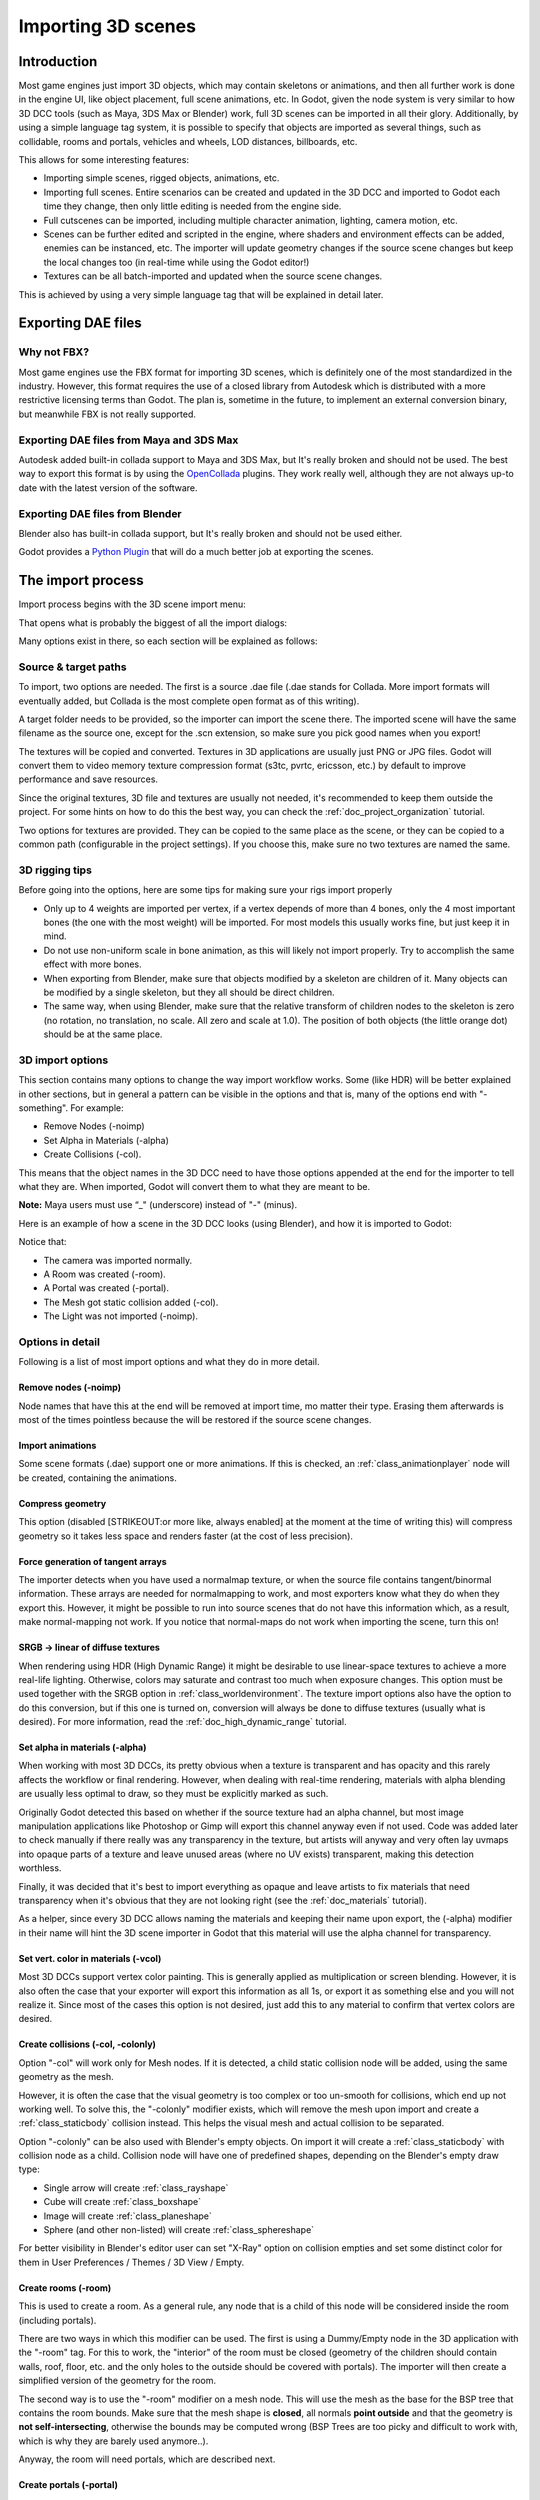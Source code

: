.. _doc_importing_3d_scenes:

Importing 3D scenes
===================

Introduction
------------

Most game engines just import 3D objects, which may contain skeletons or
animations, and then all further work is done in the engine UI, like
object placement, full scene animations, etc. In Godot, given the node
system is very similar to how 3D DCC tools (such as Maya, 3DS Max or Blender)
work, full 3D scenes can be imported in all their glory. Additionally, by using
a simple language tag system, it is possible to specify that objects are
imported as several things, such as collidable, rooms and portals, vehicles
and wheels, LOD distances, billboards, etc.

This allows for some interesting features:

-  Importing simple scenes, rigged objects, animations, etc.
-  Importing full scenes. Entire scenarios can be created and updated in
   the 3D DCC and imported to Godot each time they change, then only
   little editing is needed from the engine side.
-  Full cutscenes can be imported, including multiple character
   animation, lighting, camera motion, etc.
-  Scenes can be further edited and scripted in the engine, where
   shaders and environment effects can be added, enemies can be
   instanced, etc. The importer will update geometry changes if the
   source scene changes but keep the local changes too (in real-time
   while using the Godot editor!)
-  Textures can be all batch-imported and updated when the source scene
   changes.

This is achieved by using a very simple language tag that will be
explained in detail later.

Exporting DAE files
-------------------

Why not FBX?
~~~~~~~~~~~~

Most game engines use the FBX format for importing 3D scenes, which is
definitely one of the most standardized in the industry. However, this
format requires the use of a closed library from Autodesk which is
distributed with a more restrictive licensing terms than Godot. The plan
is, sometime in the future, to implement an external conversion binary,
but meanwhile FBX is not really supported.

Exporting DAE files from Maya and 3DS Max
~~~~~~~~~~~~~~~~~~~~~~~~~~~~~~~~~~~~~~~~~

Autodesk added built-in collada support to Maya and 3DS Max, but It's
really broken and should not be used. The best way to export this format
is by using the
`OpenCollada <https://github.com/KhronosGroup/OpenCOLLADA/wiki/OpenCOLLADA-Tools>`__
plugins. They work really well, although they are not always up-to date
with the latest version of the software.

Exporting DAE files from Blender
~~~~~~~~~~~~~~~~~~~~~~~~~~~~~~~~

Blender also has built-in collada support, but It's really broken and
should not be used either.

Godot provides a `Python
Plugin <https://github.com/godotengine/collada-exporter>`__
that will do a much better job at exporting the scenes.

The import process
------------------

Import process begins with the 3D scene import menu:

.. image:: /img/3dimp_menu.png

That opens what is probably the biggest of all the import dialogs:

.. image:: /img/3dimp_dialog.png

Many options exist in there, so each section will be explained as
follows:

Source & target paths
~~~~~~~~~~~~~~~~~~~~~

To import, two options are needed. The first is a source .dae file
(.dae stands for Collada. More import formats will eventually added,
but Collada is the most complete open format as of this writing).

A target folder needs to be provided, so the importer can import the
scene there. The imported scene will have the same filename as the
source one, except for the .scn extension, so make sure you pick good
names when you export!

The textures will be copied and converted. Textures in 3D applications
are usually just PNG or JPG files. Godot will convert them to video
memory texture compression format (s3tc, pvrtc, ericsson, etc.) by
default to improve performance and save resources.

Since the original textures, 3D file and textures are usually not needed,
it's recommended to keep them outside the project. For some hints on
how to do this the best way, you can check the :ref:`doc_project_organization`
tutorial.

Two options for textures are provided. They can be copied to the same
place as the scene, or they can be copied to a common path (configurable
in the project settings). If you choose this, make sure no two textures
are named the same.

3D rigging tips
~~~~~~~~~~~~~~~

Before going into the options, here are some tips for making sure your
rigs import properly

-  Only up to 4 weights are imported per vertex, if a vertex depends of
   more than 4 bones, only the 4 most important bones (the one with the
   most weight) will be imported. For most models this usually works
   fine, but just keep it in mind.
-  Do not use non-uniform scale in bone animation, as this will likely
   not import properly. Try to accomplish the same effect with more
   bones.
-  When exporting from Blender, make sure that objects modified by a
   skeleton are children of it. Many objects can be modified by a single
   skeleton, but they all should be direct children.
-  The same way, when using Blender, make sure that the relative
   transform of children nodes to the skeleton is zero (no rotation, no
   translation, no scale. All zero and scale at 1.0). The position of
   both objects (the little orange dot) should be at the same place.

3D import options
~~~~~~~~~~~~~~~~~

This section contains many options to change the way import workflow
works. Some (like HDR) will be better explained in other sections, but
in general a pattern can be visible in the options and that is, many of
the options end with "-something". For example:

-  Remove Nodes (-noimp)
-  Set Alpha in Materials (-alpha)
-  Create Collisions (-col).

This means that the object names in the 3D DCC need to have those
options appended at the end for the importer to tell what they are. When
imported, Godot will convert them to what they are meant to be.

**Note:** Maya users must use “_" (underscore) instead of "-" (minus).

Here is an example of how a scene in the 3D DCC looks (using Blender),
and how it is imported to Godot:

.. image:: /img/3dimp_blender.png

Notice that:

-  The camera was imported normally.
-  A Room was created (-room).
-  A Portal was created (-portal).
-  The Mesh got static collision added (-col).
-  The Light was not imported (-noimp).

Options in detail
~~~~~~~~~~~~~~~~~

Following is a list of most import options and what they do in more
detail.

Remove nodes (-noimp)
^^^^^^^^^^^^^^^^^^^^^

Node names that have this at the end will be removed at import time, mo
matter their type. Erasing them afterwards is most of the times
pointless because the will be restored if the source scene changes.

Import animations
^^^^^^^^^^^^^^^^^

Some scene formats (.dae) support one or more animations. If this is
checked, an :ref:`class_animationplayer` node will be
created, containing the animations.

Compress geometry
^^^^^^^^^^^^^^^^^

This option (disabled [STRIKEOUT:or more like, always enabled] at the
moment at the time of writing this) will compress geometry so it takes
less space and renders faster (at the cost of less precision).

Force generation of tangent arrays
^^^^^^^^^^^^^^^^^^^^^^^^^^^^^^^^^^

The importer detects when you have used a normalmap texture, or when the
source file contains tangent/binormal information. These arrays are
needed for normalmapping to work, and most exporters know what they do
when they export this. However, it might be possible to run into source
scenes that do not have this information which, as a result, make
normal-mapping not work. If you notice that normal-maps do not work when
importing the scene, turn this on!

SRGB -> linear of diffuse textures
^^^^^^^^^^^^^^^^^^^^^^^^^^^^^^^^^^

When rendering using HDR (High Dynamic Range) it might be desirable to
use linear-space textures to achieve a more real-life lighting.
Otherwise, colors may saturate and contrast too much when exposure
changes. This option must be used together with the SRGB option in
:ref:`class_worldenvironment`. The texture import
options also have the option to do this conversion, but if this one is
turned on, conversion will always be done to diffuse textures (usually
what is desired). For more information, read the :ref:`doc_high_dynamic_range`
tutorial.

Set alpha in materials (-alpha)
^^^^^^^^^^^^^^^^^^^^^^^^^^^^^^^

When working with most 3D DCCs, its pretty obvious when a texture is
transparent and has opacity and this rarely affects the workflow or
final rendering. However, when dealing with real-time rendering,
materials with alpha blending are usually less optimal to draw, so they
must be explicitly marked as such.

Originally Godot detected this based on whether if the source texture
had an alpha channel, but most image manipulation applications like Photoshop or
Gimp will export this channel anyway even if not used. Code was added
later to check manually if there really was any transparency in the
texture, but artists will anyway and very often lay uvmaps into opaque
parts of a texture and leave unused areas (where no UV exists)
transparent, making this detection worthless.

Finally, it was decided that it's best to import everything as opaque
and leave artists to fix materials that need transparency when it's
obvious that they are not looking right (see the :ref:`doc_materials`
tutorial).

As a helper, since every 3D DCC allows naming the materials and keeping
their name upon export, the (-alpha) modifier in their name will hint
the 3D scene importer in Godot that this material will use the alpha
channel for transparency.

Set vert. color in materials (-vcol)
^^^^^^^^^^^^^^^^^^^^^^^^^^^^^^^^^^^^

Most 3D DCCs support vertex color painting. This is generally applied as
multiplication or screen blending. However, it is also often the case
that your exporter will export this information as all 1s, or export it
as something else and you will not realize it. Since most of the cases
this option is not desired, just add this to any material to confirm
that vertex colors are desired.

Create collisions (-col, -colonly)
^^^^^^^^^^^^^^^^^^^^^^^^^^^^^^^^^^

Option "-col" will work only for Mesh nodes. If it is detected, a child
static collision node will be added, using the same geometry as the mesh.

However, it is often the case that the visual geometry is too complex or
too un-smooth for collisions, which end up not working well. To solve
this, the "-colonly" modifier exists, which will remove the mesh upon
import and create a :ref:`class_staticbody` collision instead.
This helps the visual mesh and actual collision to be separated.

Option "-colonly" can be also used with Blender's empty objects.
On import it will create a :ref:`class_staticbody` with
collision node as a child. Collision node will have one of predefined shapes,
depending on the Blender's empty draw type:

.. image:: /img/3dimp_BlenderEmptyDrawTypes.png

-  Single arrow will create :ref:`class_rayshape`
-  Cube will create :ref:`class_boxshape`
-  Image will create :ref:`class_planeshape`
-  Sphere (and other non-listed) will create :ref:`class_sphereshape`

For better visibility in Blender's editor user can set "X-Ray" option on collision
empties and set some distinct color for them in User Preferences / Themes / 3D View / Empty.

Create rooms (-room)
^^^^^^^^^^^^^^^^^^^^

This is used to create a room. As a general rule, any node that is a
child of this node will be considered inside the room (including
portals).

.. For more information about rooms/portals, look at the [[Portals and Rooms]] tutorial.

There are two ways in which this modifier can be used. The first is
using a Dummy/Empty node in the 3D application with the "-room" tag. For this to
work, the "interior" of the room must be closed (geometry of the
children should contain walls, roof, floor, etc. and the only holes to
the outside should be covered with portals). The importer will then
create a simplified version of the geometry for the room.

The second way is to use the "-room" modifier on a mesh node. This will
use the mesh as the base for the BSP tree that contains the room bounds.
Make sure that the mesh shape is **closed**, all normals **point
outside** and that the geometry is **not self-intersecting**, otherwise
the bounds may be computed wrong (BSP Trees are too picky and difficult
to work with, which is why they are barely used anymore..).

Anyway, the room will need portals, which are described next.

Create portals (-portal)
^^^^^^^^^^^^^^^^^^^^^^^^

Portals are the view to look outside a room. They are always some flat
shape on the surface of a room. If the portal is left alone, it is used
to activate occlusion when looking inside<->outside the room.

.. Again, more information on the [[Portals and Rooms]] tutorial.

Basically, the conditions to make and import a portal from the 3D DCC
are:

-  It should be a child of a room.
-  It should lay on the surface of the room (this doesn't need to be
   super exact, just make it as close as you can by eye and Godot will
   adjust it)
-  It must be a flat, convex shape, any flat and convex shape is okay, no
   matter the axis or size.
-  Normals for the flat shape faces must **all point towards the
   OUTSIDE** of the room.

Here is how it usually looks:

.. image:: /img/3dimp_portal.png

To connect to rooms, simply make two identical portals for both rooms
and place them overlapped. This does not need to be perfectly exact,
again, as Godot will fix it.

[..]
^^^^

The rest of the tags in this section should be rather obvious, or will
be documented/changed in the future.

Double-sidedness
~~~~~~~~~~~~~~~~

Collada and other formats support specifying the double-sidedness of
the geometry (in other words, when not double-sided, back-faces are
not drawn). Godot supports this option per Material, not per Geometry.

When exporting from 3D DCCs that work with per-object double-sidedness
(such as Blender of Maya), make sure that the double sided objects do
not share a material with the single sided ones or the importer will
not be able to discern.

Animation options
~~~~~~~~~~~~~~~~~

Some things to keep in mind when importing animations. 3D DCCs allow
animating with curves for every x,y,z component, doing IK constraints
and other stuff. When imported for real-time, animations are sampled
(at small intervals) so all this information is lost. Sampled
animations are fast to process, but can use considerable amounts of
memory.

Because of this, the "Optimize" option exists but, in some cases, this
option might break an animation, so make it sure to disable it if
you notice any issues.

Some animations are meant to be cycled (like walk animations) if this is
the case, animation names that end in "-cycle" or "-loop" are
automatically set to loop.

Import script
~~~~~~~~~~~~~

Creating a script to parse the imported scene is actually really simple.
This is great for post processing, changing materials, doing funny stuff
with the geometry, etc.

Create a script that basically looks like this:

::

    tool # needed so it runs in editor
    extends EditorScenePostImport

    func post_import(scene):
      # do your stuff here
      return scene # remember to return the imported scene

The post-import function takes the imported scene as parameter (the
parameter is actually the root node of the scene).

Update logic
~~~~~~~~~~~~

Other types of resources (like samples, meshes, fonts, images, etc.) are
re-imported entirely when changed and user changes are not kept.

Because of 3D Scenes can be really complex, they use a different update
strategy. The user might have done local changes to take advantage of
the engine features and it would be really frustrating if everything is
lost on re-import because the source asset changed.

This led to the implementation of a special update strategy. The idea
behind is that the user will not lose anything he or she did, and only
added data or data that can't be edited inside Godot will be updated.

It works like this:

Strategy
^^^^^^^^

Upon changes on the source asset (ie: .dae), and on re-import, the
editor will remember the way the scene originally was, and will track
your local changes like renaming nodes, moving them or reparenting them.
Finally, the following will be updated:

-  Mesh Data will be replaced by the data from the updated scene.
-  Materials will be kept if they were not modified by the user.
-  Portal and Room shapes will be replaced by the ones from the updated
   scene.
-  If the user moved a node inside Godot, the transform will be kept. If
   the user moved a node in the source asset, the transform will be
   replaced. Finally, if the node was moved in both places, the
   transform will be combined.

In general, if the user deletes anything from the imported scene (node,
mesh, material, etc.), updating the source asset will restore what was
deleted. This is a good way to revert local changes to anything. If you
really don't want a node anymore in the scene, either delete it from
both places or add the "-noimp" tag to it in the source asset.

Fresh re-import
^^^^^^^^^^^^^^^

It can also happen that the source asset changed beyond recognition and
a full fresh re-import is desired. If so, simply re-open the 3D scene
import dialog from the Import -> Re-Import menu and perform re-import.
